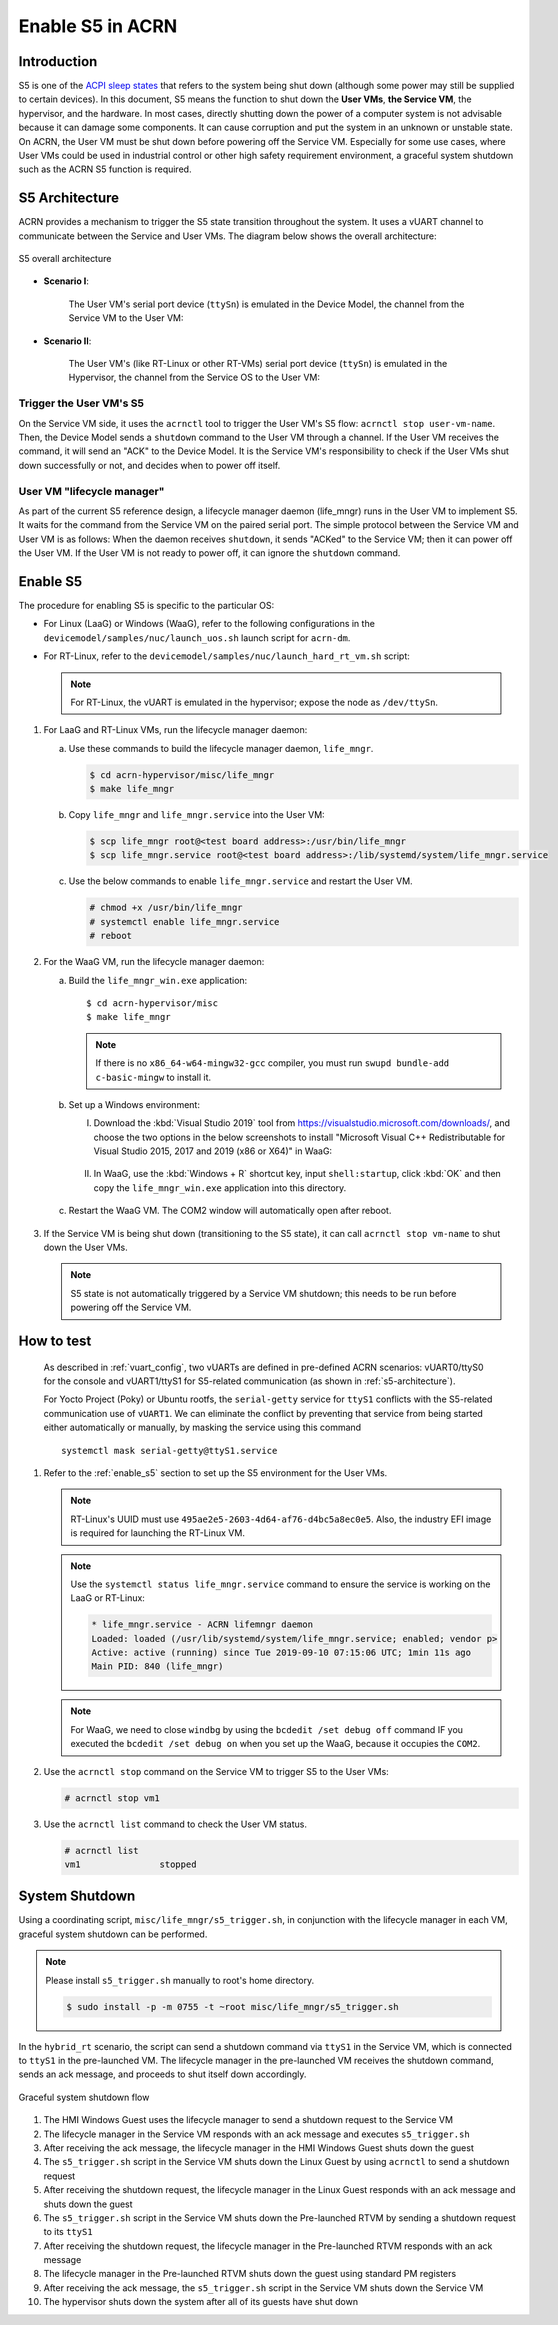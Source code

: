 .. _enable-s5:

Enable S5 in ACRN
#################

Introduction
************

S5 is one of the `ACPI sleep states <http://acpi.sourceforge.net/documentation/sleep.html>`_
that refers to the system being shut down (although some power may still be
supplied to certain devices). In this document, S5 means the function to
shut down the **User VMs**, **the Service VM**, the hypervisor, and the
hardware. In most cases, directly shutting down the power of a computer
system is not advisable because it can damage some components. It can cause
corruption and put the system in an unknown or unstable state. On ACRN, the
User VM must be shut down before powering off the Service VM. Especially for
some use cases, where User VMs could be used in industrial control or other
high safety requirement environment, a graceful system shutdown such as the
ACRN S5 function is required.

S5 Architecture
***************

ACRN provides a mechanism to trigger the S5 state transition throughout the system.
It uses a vUART channel to communicate between the Service and User VMs.
The diagram below shows the overall architecture:

.. figure:: images/s5_overall_architecture.png
   :align: center
   :name: s5-architecture

   S5 overall architecture

- **Scenario I**:

    The User VM's serial port device (``ttySn``) is emulated in the
    Device Model, the channel from the Service VM to the User VM:

    .. graphviz:: images/s5-scenario-1.dot
       :name: s5-scenario-1

- **Scenario II**:

    The User VM's (like RT-Linux or other RT-VMs) serial port device
    (``ttySn``) is emulated in the Hypervisor,
    the channel from the Service OS to the User VM:

    .. graphviz:: images/s5-scenario-2.dot
       :name: s5-scenario-2

Trigger the User VM's S5
========================

On the Service VM side, it uses the ``acrnctl`` tool to trigger the User VM's S5 flow:
``acrnctl stop user-vm-name``. Then, the Device Model sends a ``shutdown`` command
to the User VM through a channel. If the User VM receives the command, it will send an "ACK"
to the Device Model. It is the Service VM's responsibility to check if the User VMs
shut down successfully or not, and decides when to power off itself.

User VM "lifecycle manager"
===========================

As part of the current S5 reference design, a lifecycle manager daemon (life_mngr) runs in the
User VM to implement S5. It waits for the command from the Service VM on the
paired serial port. The simple protocol between the Service VM and User VM is as follows:
When the daemon receives ``shutdown``, it sends "ACKed" to the Service VM;
then it can power off the User VM. If the User VM is not ready to power off,
it can ignore the ``shutdown`` command.

.. _enable_s5:

Enable S5
*********

The procedure for enabling S5 is specific to the particular OS:

* For Linux (LaaG) or Windows (WaaG), refer to the following configurations in the
  ``devicemodel/samples/nuc/launch_uos.sh`` launch script for ``acrn-dm``.

  .. literalinclude:: ../../../../devicemodel/samples/nuc/launch_uos.sh
     :name: laag-waag-script
     :caption: LaaG/WaaG launch script
     :linenos:
     :lines: 97-117
     :emphasize-lines: 2-4,17
     :language: bash

* For RT-Linux, refer to the ``devicemodel/samples/nuc/launch_hard_rt_vm.sh`` script:

  .. literalinclude:: ../../../../devicemodel/samples/nuc/launch_hard_rt_vm.sh
     :name: rt-script
     :caption: RT-Linux launch script
     :linenos:
     :lines: 42-58
     :emphasize-lines: 2-3,13
     :language: bash

  .. note:: For RT-Linux, the vUART is emulated in the hypervisor; expose the node as ``/dev/ttySn``.

#. For LaaG and RT-Linux VMs, run the lifecycle manager daemon:

   a. Use these commands to build the lifecycle manager daemon, ``life_mngr``.

      .. code-block:: none

         $ cd acrn-hypervisor/misc/life_mngr
         $ make life_mngr

   #. Copy ``life_mngr`` and ``life_mngr.service`` into the User VM:

      .. code-block:: none

         $ scp life_mngr root@<test board address>:/usr/bin/life_mngr
         $ scp life_mngr.service root@<test board address>:/lib/systemd/system/life_mngr.service

   #. Use the below commands to enable ``life_mngr.service`` and restart the User VM.

      .. code-block:: none

         # chmod +x /usr/bin/life_mngr
         # systemctl enable life_mngr.service
         # reboot

#. For the WaaG VM, run the lifecycle manager daemon:

   a) Build the ``life_mngr_win.exe`` application::

        $ cd acrn-hypervisor/misc
        $ make life_mngr

      .. note:: If there is no ``x86_64-w64-mingw32-gcc`` compiler, you must run ``swupd bundle-add c-basic-mingw``
         to install it.

   #) Set up a Windows environment:

      I) Download the :kbd:`Visual Studio 2019` tool from `<https://visualstudio.microsoft.com/downloads/>`_,
         and choose the two options in the below screenshots to install "Microsoft Visual C++ Redistributable
         for Visual Studio 2015, 2017 and 2019 (x86 or X64)" in WaaG:

         .. figure:: images/Microsoft-Visual-C-install-option-1.png

         .. figure:: images/Microsoft-Visual-C-install-option-2.png

      #) In WaaG, use the :kbd:`Windows + R` shortcut key, input
         ``shell:startup``, click :kbd:`OK`
         and then copy the ``life_mngr_win.exe`` application into this directory.

         .. figure:: images/run-shell-startup.png

         .. figure:: images/launch-startup.png

   #) Restart the WaaG VM. The COM2 window will automatically open after reboot.

         .. figure:: images/open-com-success.png

#. If the Service VM is being shut down (transitioning to the S5 state), it can call
   ``acrnctl stop vm-name`` to shut down the User VMs.

   .. note:: S5 state is not automatically triggered by a Service VM shutdown; this needs
      to be run before powering off the Service VM.

How to test
***********
   As described in :ref:`vuart_config`, two vUARTs are defined in
   pre-defined ACRN scenarios: vUART0/ttyS0 for the console and
   vUART1/ttyS1 for S5-related communication (as shown in :ref:`s5-architecture`).

   For Yocto Project (Poky) or Ubuntu rootfs, the ``serial-getty``
   service for ``ttyS1`` conflicts with the S5-related communication
   use of ``vUART1``. We can eliminate the conflict by preventing
   that service from being started
   either automatically or manually, by masking the service
   using this command

   ::

     systemctl mask serial-getty@ttyS1.service

#. Refer to the :ref:`enable_s5` section to set up the S5 environment for the User VMs.

   .. note:: RT-Linux's UUID must use ``495ae2e5-2603-4d64-af76-d4bc5a8ec0e5``. Also, the
      industry EFI image is required for launching the RT-Linux VM.

   .. note:: Use the ``systemctl status life_mngr.service`` command to ensure the service is working on the LaaG or RT-Linux:

      .. code-block:: console

           * life_mngr.service - ACRN lifemngr daemon
           Loaded: loaded (/usr/lib/systemd/system/life_mngr.service; enabled; vendor p>
           Active: active (running) since Tue 2019-09-10 07:15:06 UTC; 1min 11s ago
           Main PID: 840 (life_mngr)

   .. note:: For WaaG, we need to close ``windbg`` by using the ``bcdedit /set debug off`` command
      IF you executed the ``bcdedit /set debug on`` when you set up the WaaG, because it occupies the ``COM2``.

#. Use the ``acrnctl stop`` command on the Service VM to trigger S5 to the User VMs:

   .. code-block:: console

      # acrnctl stop vm1

#. Use the ``acrnctl list`` command to check the User VM status.

   .. code-block:: console

      # acrnctl list
      vm1		stopped

System Shutdown
***************

Using a coordinating script, ``misc/life_mngr/s5_trigger.sh``, in conjunction with
the lifecycle manager in each VM, graceful system shutdown can be performed.

.. note:: Please install ``s5_trigger.sh`` manually to root's home directory.

   .. code-block:: none

      $ sudo install -p -m 0755 -t ~root misc/life_mngr/s5_trigger.sh

In the ``hybrid_rt`` scenario, the script can send a shutdown command via ``ttyS1``
in the Service VM, which is connected to ``ttyS1`` in the pre-launched VM. The
lifecycle manager in the pre-launched VM receives the shutdown command, sends an
ack message, and proceeds to shut itself down accordingly.

.. figure:: images/system_shutdown.png
   :align: center

   Graceful system shutdown flow

#. The HMI Windows Guest uses the lifecycle manager to send a shutdown request to
   the Service VM
#. The lifecycle manager in the Service VM responds with an ack message and
   executes ``s5_trigger.sh``
#. After receiving the ack message, the lifecycle manager in the HMI Windows Guest
   shuts down the guest
#. The ``s5_trigger.sh`` script in the Service VM shuts down the Linux Guest by
   using ``acrnctl`` to send a shutdown request
#. After receiving the shutdown request, the lifecycle manager in the Linux Guest
   responds with an ack message and shuts down the guest
#. The ``s5_trigger.sh`` script in the Service VM shuts down the Pre-launched RTVM
   by sending a shutdown request to its ``ttyS1``
#. After receiving the shutdown request, the lifecycle manager in the Pre-launched
   RTVM responds with an ack message
#. The lifecycle manager in the Pre-launched RTVM shuts down the guest using
   standard PM registers
#. After receiving the ack message, the ``s5_trigger.sh`` script in the Service VM
   shuts down the Service VM
#. The hypervisor shuts down the system after all of its guests have shut down
